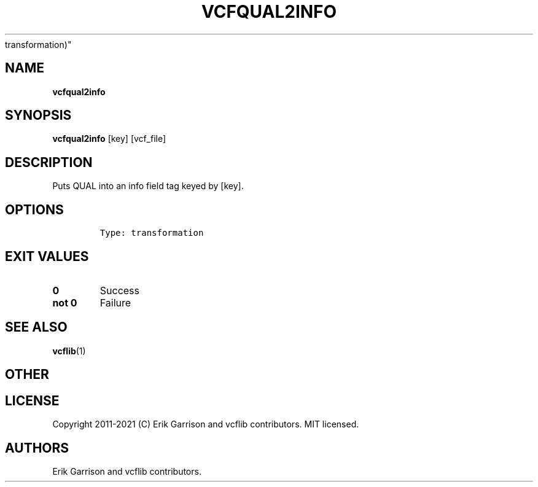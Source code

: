 .\" Automatically generated by Pandoc 2.7.3
.\"
.TH "VCFQUAL2INFO" "1" "" "vcfqual2info (vcflib)" "vcfqual2info (VCF
transformation)"
.hy
.SH NAME
.PP
\f[B]vcfqual2info\f[R]
.SH SYNOPSIS
.PP
\f[B]vcfqual2info\f[R] [key] [vcf_file]
.SH DESCRIPTION
.PP
Puts QUAL into an info field tag keyed by [key].
.SH OPTIONS
.IP
.nf
\f[C]



Type: transformation
\f[R]
.fi
.SH EXIT VALUES
.TP
.B \f[B]0\f[R]
Success
.TP
.B \f[B]not 0\f[R]
Failure
.SH SEE ALSO
.PP
\f[B]vcflib\f[R](1)
.SH OTHER
.SH LICENSE
.PP
Copyright 2011-2021 (C) Erik Garrison and vcflib contributors.
MIT licensed.
.SH AUTHORS
Erik Garrison and vcflib contributors.
